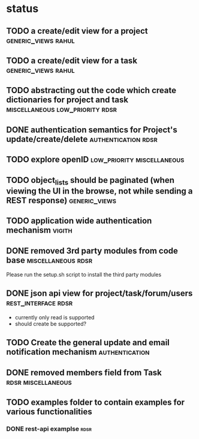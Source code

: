 * status
** TODO a create/edit view for a project                :generic_views:rahul:
** TODO a create/edit view for a task                   :generic_views:rahul:
** TODO abstracting out the code which create dictionaries for project and task :miscellaneous:low_priority:rdsr:
** DONE authentication semantics for Project's update/create/delete  :authentication:rdsr:
   CLOSED: [2010-07-07 Wed 11:41]
** TODO explore openID                           :low_priority:miscellaneous:
** TODO object_lists should be paginated (when viewing the UI in the browse, not while sending a REST response)  :generic_views:
** TODO application wide authentication mechanism                    :vigith:
** DONE removed 3rd party modules from code base         :miscellaneous:rdsr:
  CLOSED: [2010-07-03 Sat 00:32]
  Please run the setup.sh script to install the third party modules
** DONE json api view for project/task/forum/users      :rest_interface:rdsr:
  CLOSED: [2010-07-03 Sat 00:27]
  + currently only read is supported
  + should create be supported?
** TODO Create the general update and email notification mechanism  :authentication:
** DONE removed members field from Task                  :rdsr:miscellaneous:
   CLOSED: [2010-07-03 Sat 02:29]
** TODO examples folder to contain examples for various functionalities
*** DONE rest-api examplse                                             :rdsr:
    CLOSED: [2010-07-07 Wed 11:44]
